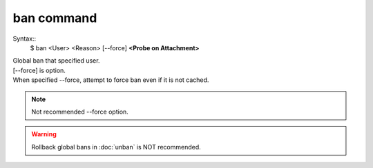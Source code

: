ban command
====
Syntax::
        $ ban <User> <Reason> [--force] **<Probe on Attachment>**

| Global ban that specified user.
| [--force] is option.
| When specified --force, attempt to force ban even if it is not cached.

.. note::
        Not recommended --force option.

.. warning::
        Rollback global bans in :doc:`unban` is NOT recommended.
